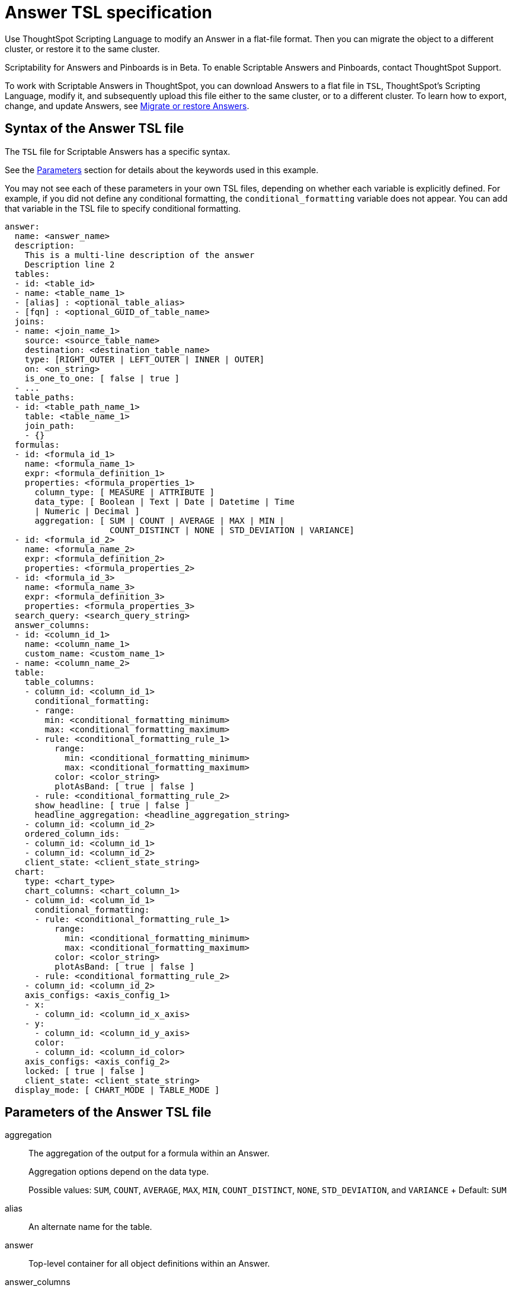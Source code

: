= Answer TSL specification
:last_updated: 7/20/2020

Use ThoughtSpot Scripting Language to modify an Answer in a flat-file format. Then you can migrate the object to a different cluster, or restore it to the same cluster.

Scriptability for Answers and Pinboards is in [.label.label-beta]#Beta#.
To enable Scriptable Answers and Pinboards, contact ThoughtSpot Support.

To work with Scriptable Answers in ThoughtSpot, you can download Answers to a flat file in `TSL`, ThoughtSpot's Scripting Language, modify it, and subsequently upload this file either to the same cluster, or to a different cluster.
To learn how to export, change, and update Answers, see xref:scriptability-answer.adoc[Migrate or restore Answers].

[#syntax-answers]
== Syntax of the Answer TSL file

The `TSL` file for Scriptable Answers has a specific syntax.

See the <<parameters,Parameters>> section for details about the keywords used in this example.

You may not see each of these parameters in your own TSL files, depending on whether each variable is explicitly defined.
For example, if you did not define any conditional formatting, the `conditional_formatting` variable does not appear.
You can add that variable in the TSL file to specify conditional formatting.

....

answer:
  name: <answer_name>
  description:
    This is a multi-line description of the answer
    Description line 2
  tables:
  - id: <table_id>
  - name: <table_name_1>
  - [alias] : <optional_table_alias>
  - [fqn] : <optional_GUID_of_table_name>
  joins:
  - name: <join_name_1>
    source: <source_table_name>
    destination: <destination_table_name>
    type: [RIGHT_OUTER | LEFT_OUTER | INNER | OUTER]
    on: <on_string>
    is_one_to_one: [ false | true ]
  - ...
  table_paths:
  - id: <table_path_name_1>
    table: <table_name_1>
    join_path:
    - {}
  formulas:
  - id: <formula_id_1>
    name: <formula_name_1>
    expr: <formula_definition_1>
    properties: <formula_properties_1>
      column_type: [ MEASURE | ATTRIBUTE ]
      data_type: [ Boolean | Text | Date | Datetime | Time
      | Numeric | Decimal ]
      aggregation: [ SUM | COUNT | AVERAGE | MAX | MIN |
                     COUNT_DISTINCT | NONE | STD_DEVIATION | VARIANCE]
  - id: <formula_id_2>
    name: <formula_name_2>
    expr: <formula_definition_2>
    properties: <formula_properties_2>
  - id: <formula_id_3>
    name: <formula_name_3>
    expr: <formula_definition_3>
    properties: <formula_properties_3>
  search_query: <search_query_string>
  answer_columns:
  - id: <column_id_1>
    name: <column_name_1>
    custom_name: <custom_name_1>
  - name: <column_name_2>
  table:
    table_columns:
    - column_id: <column_id_1>
      conditional_formatting:
      - range:
        min: <conditional_formatting_minimum>
        max: <conditional_formatting_maximum>
      - rule: <conditional_formatting_rule_1>
          range:
            min: <conditional_formatting_minimum>
            max: <conditional_formatting_maximum>
          color: <color_string>
          plotAsBand: [ true | false ]
      - rule: <conditional_formatting_rule_2>
      show_headline: [ true | false ]
      headline_aggregation: <headline_aggregation_string>
    - column_id: <column_id_2>
    ordered_column_ids:
    - column_id: <column_id_1>
    - column_id: <column_id_2>
    client_state: <client_state_string>
  chart:
    type: <chart_type>
    chart_columns: <chart_column_1>
    - column_id: <column_id_1>
      conditional_formatting:
      - rule: <conditional_formatting_rule_1>
          range:
            min: <conditional_formatting_minimum>
            max: <conditional_formatting_maximum>
          color: <color_string>
          plotAsBand: [ true | false ]
      - rule: <conditional_formatting_rule_2>
    - column_id: <column_id_2>
    axis_configs: <axis_config_1>
    - x:
      - column_id: <column_id_x_axis>
    - y:
      - column_id: <column_id_y_axis>
      color:
      - column_id: <column_id_color>
    axis_configs: <axis_config_2>
    locked: [ true | false ]
    client_state: <client_state_string>
  display_mode: [ CHART_MODE | TABLE_MODE ]
....

[#parameters]
== Parameters of the Answer TSL file
aggregation:: The aggregation of the output for a formula within an Answer.
+
Aggregation options depend on the data type.
+
Possible values: `SUM`, `COUNT`, `AVERAGE`, `MAX`, `MIN`, `COUNT_DISTINCT`, `NONE`, `STD_DEVIATION`, and `VARIANCE` + Default: `SUM`

alias:: An alternate name for the table.

answer:: Top-level container for all object definitions within an Answer.

answer_columns:: A list of columns generated by the search query.

axis_configs:: Specifies the columns for each axis on a chart. If you are displaying a column chart with a line chart overlaying it, for example, you would need to specify more than one `axis_config`.

chart:: Contains configuration for the Answer, if it displays in chart format.

chart_columns::  A list of columns in the chart.

client_state::  A JSON string with more advanced chart and table configuration.

color::  Color to use for conditional formatting or for the columns of an Answer in chart form, in the form of a HEX value.

column_id:: Specifies the way the column appears in the query.
For example, if you sorted by `Quarter` in your search, from the `Commit Date` column, the `column_id` of the column is `Quarter(Commit Date)`.
Refer to xref:search-data-api.adoc#components[Components of a Search Query] to understand syntax.

column_type:: The type of data the column represents. For a formula in an Answer, the `column_type` refers to the output of the formula.
+
Possible values: `MEASURE` or `ATTRIBUTE`
+
The default depends on the <<data_type,data_type>>. If the data type is `Numeric` or `Decimal`, the formula output's `column_type` defaults to `Measure`. If the data type is `Boolean`, `Text`, `Date`, `Datetime`, or `Time`, the formula output's `column_type` defaults to `Attribute`.
+
conditional_formatting:: Conditional formatting for the chart or table of an Answer.

custom_name::  Optional display name for a column.

[#data_type]
data_type:: The data type of the formula output. If the data type is `Numeric` or `Decimal`, the formula output's `column_type` defaults to `Measure`. If the data type is `Boolean`, `Text`, `Date`, `Datetime`, or `Time`, the formula output's `column_type` defaults to `Attribute`. The possible data types are `Boolean`, `Text`, `Date`, `Datetime`, `Time`, `Numeric`, and `Decimal`.+++</dlentry>++++++<dlentry id="description">+++description::::  The text that describes an object: a `worksheet`, a `worksheet_column`, `answer`, `pinboard`, and so on.

destination::  Name of destination table or view of the join

display_mode:: Determines whether the Answer displays as a chart or a table. Specify either `CHART_MODE` or `TABLE_MODE`.

expr::  The definition of the formula

formulas:: The list of formulas in the Answer.
+
Each formula is identified by `name`, the `expr` (expression), and an optional `id` attribute.

fqn::  A GUID for the table name

headline_aggregation:::: Specifies the type of headline aggregation. Can be `COUNT`, `COUNT_DISTINCT`, `SUM`, `MIN`, `MAX`, `AVERAGE`, or `TABLE_AGGR`.

id:: Specifies the way the column appears in the query. For example, if you sorted by `Quarter` in your search, from the `Commit Date` column, the `id` of the column is `Quarter(Commit Date)`.
Refer to xref:search-data-api.adoc#components[Components of a Search Query] to understand syntax.
+
For formulas within Answers, `id` refers to the display name of the formula. If you do not give your formula a name, it appears as 'Untitled Formula'.

is_one_to_one::  Specifies the cardinality of the join
+
Possible values: `true`, `false` + Default: `false`

join_path:: Specification of a composite join as a list of distinct `join` attributes + These `join` attributes list relevant joins, previously defined in the `joins`, by name.
+
Default: `{}`

join_progressive:: Specifies when to apply joins on a worksheet
+
Possible values: `true` when joins are applied only for tables whose columns are included in the search, and `false` for all possible joins + Default: `true`
+
See xref:progressive-joins.adoc[How the worksheet join rule works]

joins:: List of joins between tables and views, used by the data source, if it is a Worksheet.
+
Each join is identified by `name`, and the additional attributes of `source`, `destination`, `type`, and `is_one_to_one.`

layout:: Specifies the Pinboard layout, in the order that a `visualization_id` is listed.

locked:: The 'automatically select my chart' option in the UI. If set to `true`, the chart type does not change, even when you add items to the query.

max:: Maximum value for conditional formatting.

min::  Minimum value for conditional formatting.

name:: The name of an object. Applies to `worksheet`, `table`,`join`, `formula`, `answer`, `pinboard` and so on.
+
For Answers, `name` refers to how the column appears in the query. For example, if you sorted by `Quarter` in your search, from the `Commit Date` column, the `name` of the column is `Quarter(Commit Date)`. Refer to xref:search-data-api.adoc#components[Components of a Search Query] to understand syntax.

on:: The keys that your tables are joined on.

ordered_column_ids::  A list of columns, in the order they appear in the table.

properties:: The properties of the output for a formula within an Answer.
+
For Answers, each formula's output can have the following properties, depending on its definition: `column_type` and `aggregation`.

plotAsBand:: Specifies whether to plot the chart conditional formatting like a band on the Visualization. This is the 'fill chart' option in the UI.

range:: Range for the conditional formatting to apply to, with a specified `min` and `max`.

rule::  A conditional formatting rule.

search_query:: A string that represents the fully disambiguated search query. Refer to xref:search-data-api.adoc#components[Components of a Search Query] to understand syntax.
+
show_headline:: Determines whether to show the headline for this column. `true` shows the headline.
+
source:: Name of source table or view of the join

table:: Specific table, used in defining higher-level objects, such as table paths.
+
Defined as `name` within `tables` definition.
+
This parameter can also refer to the configuration for the Answer, if it displays in table format.

table_columns::  The columns in an Answer that is being displayed in table format.

table_paths::  The list of table paths + Each table path is identified by the `id`, and additional attributes of `table` and `join_path`.

tables:: List of tables used by the Answer.
+
Each table is identified by `name`.

type:: This refers to both the join type and the chart type.
+
Possible values for the join type: `LEFT_OUTER` for left outer join, `RIGHT_OUTER` for right outer join, `INNER` for inner join, `OUTER` for full outer join + Default: `INNER` + Possible values for the chart type: `COLUMN`, `BAR`, `LINE`, `PIE`, `SCATTER`, `BUBBLE`, `STACKED_COLUMN`, `AREA`, `PARETO`, `COLUMN`, `GEO_AREA`, `GEO_BUBBLE`, `GEO_HEATMAP`, `GEO_EARTH_BAR`, `GEO_EARTH_AREA`, `GEO_EARTH_GRAPH`, `GEO_EARTH_BUBBLE`, `GEO_EARTH_HEATMAP`, `WATERFALL`, `TREEMAP`, `HEATMAP`, `STACKED_AREA`, `LINE_COLUMN`, `FUNNEL`, `LINE_STACKED_COLUMN`, `PIVOT_TABLE`, `SANKEY`, `GRID_TABLE`, `SPIDER_WEB`, `WHISKER_SCATTER`, `STACKED_BAR`, or `CANDLESTICK`.+++</dlentry>+++

[#limitations]
== Limitations of working with TSL files

There are certain limitations to the changes you can apply by editing an Answer through TSL.

* Formulas and columns can either have a new name, or a new expression.
You cannot change both, unless migrating or updating the Answer two times.
* It is not possible to reverse the join direction in the TSL script.
* You cannot create Scriptable representations of R- or Python-powered visualizations.

'''
> **Related information**
>
> * xref:scriptability-answer.adoc[Migrate or restore Answers]
